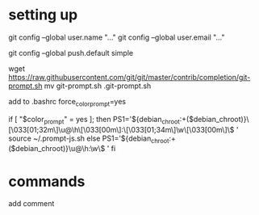 * setting up
git config --global user.name "..."
git config --global user.email "..."
# lgit config --global credential.helper 'cache --timeout=3600'
git config --global push.default simple

wget https://raw.githubusercontent.com/git/git/master/contrib/completion/git-prompt.sh
mv git-prompt.sh .git-prompt.sh

add to .bashrc
force_color_prompt=yes

if [ "$color_prompt" = yes ]; then
    PS1='${debian_chroot:+($debian_chroot)}\[\033[01;32m\]\u@\h\[\033[00m\]:\[\033[01;34m\]\w\[\033[00m\]\$ '
    source ~/.prompt-js.sh
else
    PS1='${debian_chroot:+($debian_chroot)}\u@\h:\w\$ '
fi

* commands
add comment

